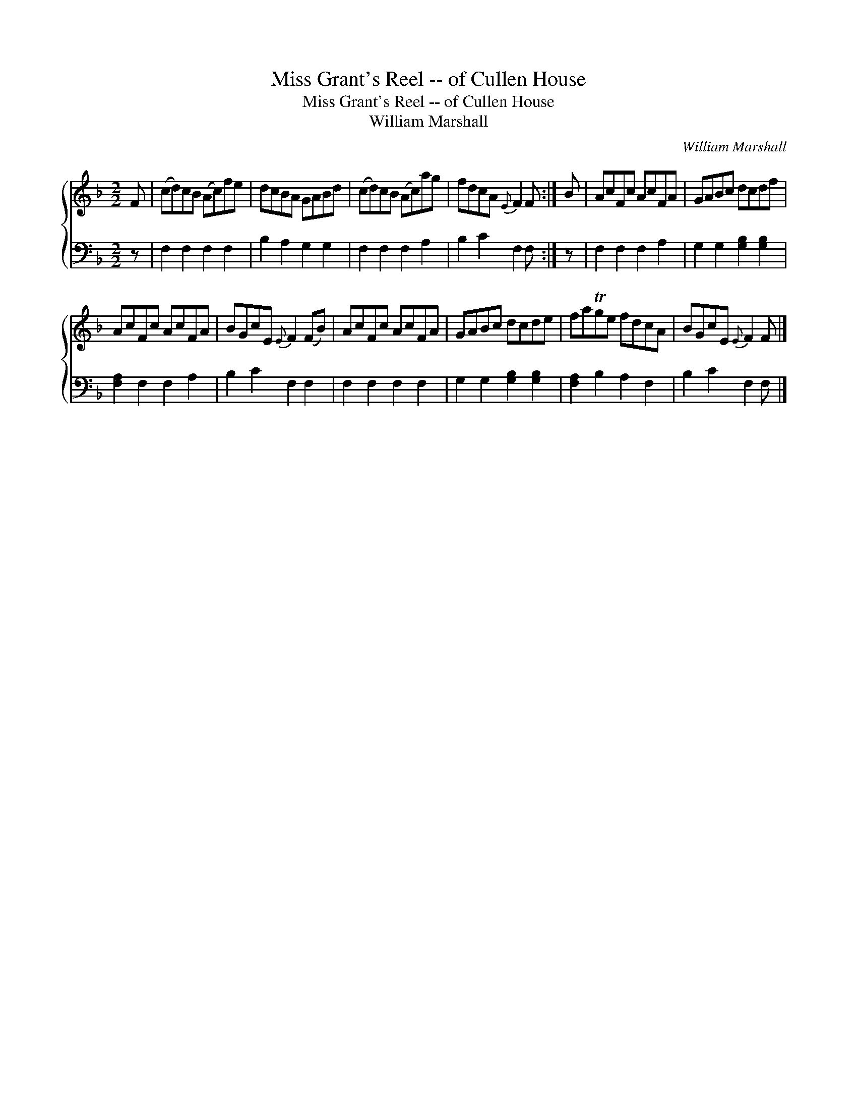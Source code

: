X:1
T:Miss Grant's Reel -- of Cullen House
T:Miss Grant's Reel -- of Cullen House
T:William Marshall
C:William Marshall
%%score { 1 2 }
L:1/8
M:2/2
K:F
V:1 treble 
V:2 bass 
V:1
 F | (cd)cB (Ac)fe | dcBA GABd | (cd)cB (Ac)ag | fdcA{E} F2 F :| B | AcFc AcFA | GABc dcdf | %8
 AcFc AcFA | BGcE{E} F2 (FB) | AcFc AcFA | GABc dcde | faTge fdcA | BGcE{E} F2 F |] %14
V:2
 z | F,2 F,2 F,2 F,2 | B,2 A,2 G,2 G,2 | F,2 F,2 F,2 A,2 | B,2 C2 F,2 F, :| z | F,2 F,2 F,2 A,2 | %7
 G,2 G,2 [G,B,]2 [G,B,]2 | [F,A,]2 F,2 F,2 A,2 | B,2 C2 F,2 F,2 | F,2 F,2 F,2 F,2 | %11
 G,2 G,2 [G,B,]2 [G,B,]2 | [F,A,]2 B,2 A,2 F,2 | B,2 C2 F,2 F, |] %14

